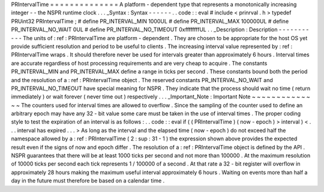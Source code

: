 PRIntervalTime
=
=
=
=
=
=
=
=
=
=
=
=
=
=
A
platform
-
dependent
type
that
represents
a
monotonically
increasing
integer
-
-
the
NSPR
runtime
clock
.
.
.
_Syntax
:
Syntax
-
-
-
-
-
-
.
.
code
:
:
eval
#
include
<
prinrval
.
h
>
typedef
PRUint32
PRIntervalTime
;
#
define
PR_INTERVAL_MIN
1000UL
#
define
PR_INTERVAL_MAX
100000UL
#
define
PR_INTERVAL_NO_WAIT
0UL
#
define
PR_INTERVAL_NO_TIMEOUT
0xffffffffUL
.
.
_Description
:
Description
-
-
-
-
-
-
-
-
-
-
-
The
units
of
:
ref
:
PRIntervalTime
are
platform
-
dependent
.
They
are
chosen
to
be
appropriate
for
the
host
OS
yet
provide
sufficient
resolution
and
period
to
be
useful
to
clients
.
The
increasing
interval
value
represented
by
:
ref
:
PRIntervalTime
wraps
.
It
should
therefore
never
be
used
for
intervals
greater
than
approximately
6
hours
.
Interval
times
are
accurate
regardless
of
host
processing
requirements
and
are
very
cheap
to
acquire
.
The
constants
PR_INTERVAL_MIN
and
PR_INTERVAL_MAX
define
a
range
in
ticks
per
second
.
These
constants
bound
both
the
period
and
the
resolution
of
a
:
ref
:
PRIntervalTime
object
.
The
reserved
constants
PR_INTERVAL_NO_WAIT
and
PR_INTERVAL_NO_TIMEOUT
have
special
meaning
for
NSPR
.
They
indicate
that
the
process
should
wait
no
time
(
return
immediately
)
or
wait
forever
(
never
time
out
)
respectively
.
.
.
_Important_Note
:
Important
Note
~
~
~
~
~
~
~
~
~
~
~
~
~
~
The
counters
used
for
interval
times
are
allowed
to
overflow
.
Since
the
sampling
of
the
counter
used
to
define
an
arbitrary
epoch
may
have
any
32
-
bit
value
some
care
must
be
taken
in
the
use
of
interval
times
.
The
proper
coding
style
to
test
the
expiration
of
an
interval
is
as
follows
:
.
.
code
:
:
eval
if
(
(
PRIntervalTime
)
(
now
-
epoch
)
>
interval
)
<
.
.
.
interval
has
expired
.
.
.
>
As
long
as
the
interval
and
the
elapsed
time
(
now
-
epoch
)
do
not
exceed
half
the
namespace
allowed
by
a
:
ref
:
PRIntervalTime
(
2
\
:
sup
:
31
-
1
)
the
expression
shown
above
provides
the
expected
result
even
if
the
signs
of
now
and
epoch
differ
.
The
resolution
of
a
:
ref
:
PRIntervalTime
object
is
defined
by
the
API
.
NSPR
guarantees
that
there
will
be
at
least
1000
ticks
per
second
and
not
more
than
100000
.
At
the
maximum
resolution
of
10000
ticks
per
second
each
tick
represents
1
/
100000
of
a
second
.
At
that
rate
a
32
-
bit
register
will
overflow
in
approximately
28
hours
making
the
maximum
useful
interval
approximately
6
hours
.
Waiting
on
events
more
than
half
a
day
in
the
future
must
therefore
be
based
on
a
calendar
time
.
